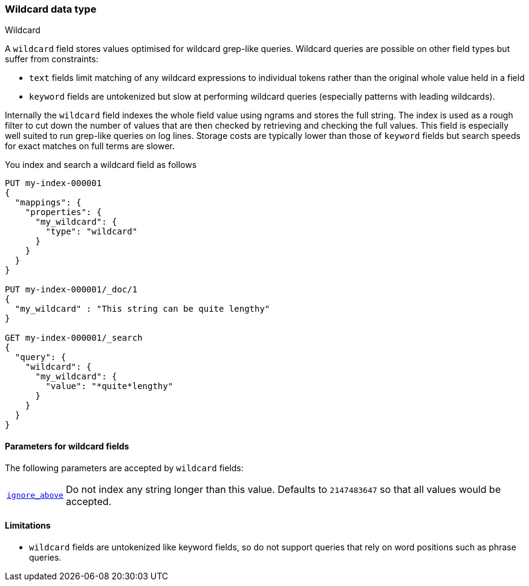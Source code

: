 [role="xpack"]
[testenv="basic"]
[[wildcard]]
=== Wildcard data type
++++
<titleabbrev>Wildcard</titleabbrev>
++++

A `wildcard` field stores values optimised for wildcard grep-like queries.
Wildcard queries are possible on other field types but suffer from constraints:

* `text` fields limit matching of any wildcard expressions to individual tokens rather than the original whole value held in a field
* `keyword` fields are untokenized but slow at performing wildcard queries (especially patterns with leading wildcards).

Internally the `wildcard` field indexes the whole field value using ngrams and stores the full string.
The index is used as a rough filter to cut down the number of values that are then checked by retrieving and checking the full values.
This field is especially well suited to run grep-like queries on log lines. Storage costs are typically lower than those of `keyword`
fields but search speeds for exact matches on full terms are slower.

You index and search a wildcard field as follows

[source,console]
--------------------------------------------------
PUT my-index-000001
{
  "mappings": {
    "properties": {
      "my_wildcard": {
        "type": "wildcard"
      }
    }
  }
}

PUT my-index-000001/_doc/1
{
  "my_wildcard" : "This string can be quite lengthy"
}

GET my-index-000001/_search
{
  "query": {
    "wildcard": {
      "my_wildcard": {
        "value": "*quite*lengthy"
      }
    }
  }
}


--------------------------------------------------


[[wildcard-params]]
==== Parameters for wildcard fields

The following parameters are accepted by `wildcard` fields:

[horizontal]

<<ignore-above,`ignore_above`>>::

    Do not index any string longer than this value.  Defaults to `2147483647`
    so that all values would be accepted.

==== Limitations

* `wildcard` fields are untokenized like keyword fields, so do not support queries that rely on word positions such as phrase queries.

